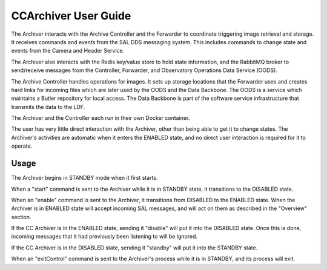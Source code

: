 ..
  This is a template for the user-guide documentation that will accompany each CSC.
  This template is provided to ensure that the documentation remains similar in look, feel, and contents to users.
  The headings below are expected to be present for all CSCs, but for many CSCs, additional fields will be required.

  ** All text in square brackets [] must be re-populated accordingly **

  See https://developer.lsst.io/restructuredtext/style.html
  for a guide to reStructuredText writing.

  Use the following syntax for sections:

  Sections
  ========

  and

  Subsections
  -----------

  and

  Subsubsections
  ^^^^^^^^^^^^^^

  To add images, add the image file (png, svg or jpeg preferred) to the
  images/ directory. The reST syntax for adding the image is

  .. figure:: /images/filename.ext
   :name: fig-label

   Caption text.

  Feel free to delete this instructional comment.

.. Fill out data so contacts section below is auto-populated
.. add name and email between the *'s below e.g. *Marie Smith <msmith@lsst.org>*
.. |CSC_developer| replace::  *Stephen R. Pietrowicz <srp@illinois.edu>*
.. |CSC_product_owner| replace:: *Michael Reuter <mareuter@lsst.org>*

.. _User_Guide:

#######################
CCArchiver User Guide
#######################

.. Update links and labels below
.. image:: https://img.shields.io/badge/GitHub-dm_ccarchiver-green.svg
    :target: https://github.com/lsst-dm/dm_CCArchiver
.. image:: https://img.shields.io/badge/Jenkins-dm_CCArchiver-green.svg
       :target: https://tssw-ci.lsst.org/job/LSST_Telescope-and-Site/job/dm_CCArchiver/
.. image:: https://img.shields.io/badge/Jira-dm_ccarchiver-green.svg
    :target: https://jira.lsstcorp.org/issues/?jql=labels+%3D+dm_ccarchiver
.. image:: https://img.shields.io/badge/ts_xml-CCArchiver-green.svg
    :target: https://ts-xml.lsst.io/sal_interfaces/CCArchiver.html


The Archiver interacts with the Archive Controller and the Forwarder to 
coordinate triggering image retrieval and storage. It receives commands 
and events from the SAL DDS messaging system.  This includes commands to 
change state and events from the Camera and Header Service.  

The Archiver also interacts with the Redis key/value store to hold state 
information, and the RabbitMQ broker to send/receive messages from the 
Controller, Forwarder, and Observatory Operations Data Service (OODS).

The Archive Controller handles operations for images. It sets up storage
locations that the Forwarder uses and creates hard links for incoming 
files which are later used by the OODS and the Data Backbone.  The OODS is
a service which maintains a Butler repository for local access.  The Data
Backbone is part of the software service infrastructure that transmits the
data to the LDF.

The Archiver and the Controller each run in their own Docker container.

The user has very little direct interaction with the Archiver, other than 
being able to get it to change states.  The Archiver's activities are 
automatic when it enters the ENABLED state, and no direct user interaction
is required for it to operate.

Usage
=====

The Archiver begins in STANDBY mode when it first starts.

When a "start" command is sent to the Archiver while it is in STANDBY state,
it transitions to the DISABLED state.

When an "enable" command is sent to the Archiver, it transitions from DISABLED
to the ENABLED state.  When the Archiver is in ENABLED state will accept
incoming SAL messages, and will act on them as described in the "Overview"
section.

If the CC Archiver is in the ENABLED state, sending it "disable" will put it
into the DISABLED state.  Once this is done, incoming messages that it had 
previously been listening to will be ignored.

If the CC Archiver is in the DISABLED state, sending it "standby" will put it
into the STANDBY state.

When an "exitControl" command is sent to the Archiver's process while it is in 
STANDBY, and its process will exit.
